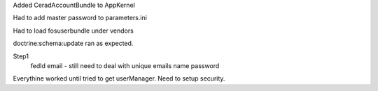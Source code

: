 Added CeradAccountBundle to AppKernel

Had to add master password to parameters.ini

Had to load fosuserbundle under vendors

doctrine:schema:update ran as expected.

Step1
    fedId
    email - still need to deal with unique emails
    name
    password

Everythine worked until tried to get userManager.
Need to setup security.

